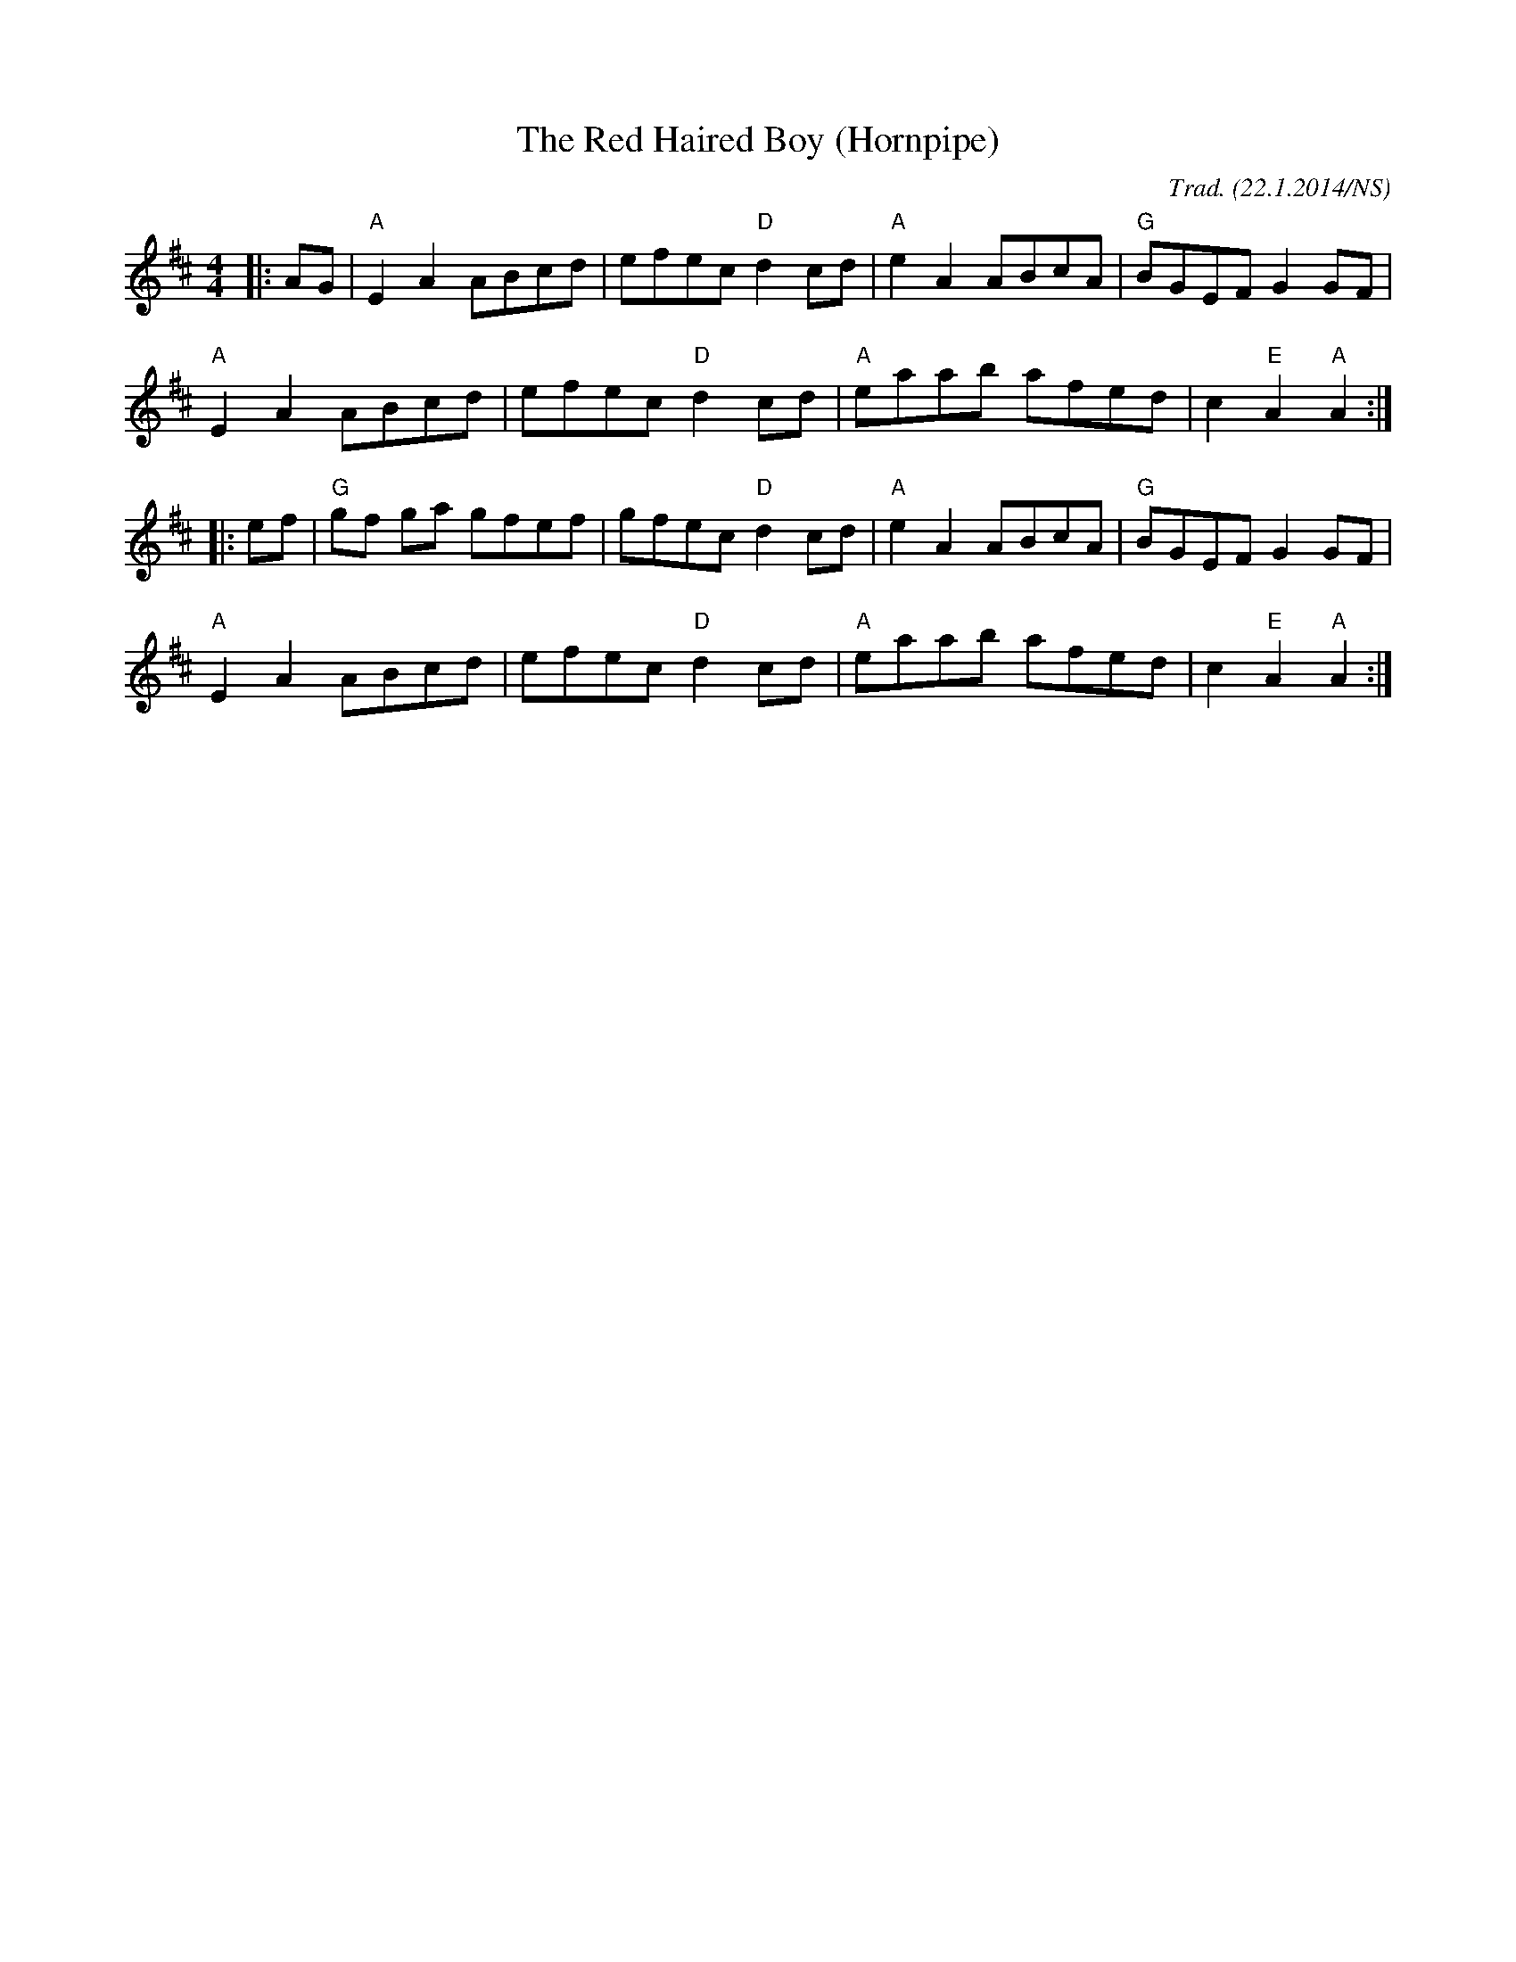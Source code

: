 X:1
T:Red Haired Boy (Hornpipe), The
M:4/4
L:1/8
R:hornpipe
O:Trad. (22.1.2014/NS)
K:Amix
|: AG |"A"E2A2 ABcd|efec "D"d2 cd|"A"e2A2 ABcA|"G"BGEF G2 GF|
"A"E2A2 ABcd|efec "D"d2 cd|"A"eaab afed|c2"E"A2 "A"A2 :|
|: ef| "G"gf ga gfef|gfec "D"d2 cd|"A"e2 A2 ABcA|"G"BGEF G2 GF|
"A"E2A2 ABcd|efec "D"d2 cd|"A"eaab afed|c2"E"A2 "A"A2 :|
